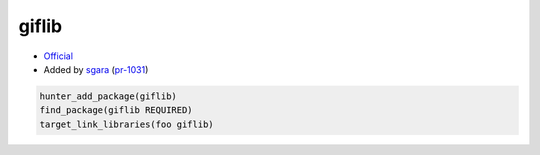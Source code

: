 .. spelling::

    giflib

.. index:: media ; giflib

.. _pkg.giflib:

giflib
======

-  `Official <http://giflib.sourceforge.net/>`__
-  Added by `sgara <https://github.com/sgara>`__ (`pr-1031 <https://github.com/ruslo/hunter/pull/1031>`__)

.. code-block:: cmake

    hunter_add_package(giflib)
    find_package(giflib REQUIRED)
    target_link_libraries(foo giflib)

